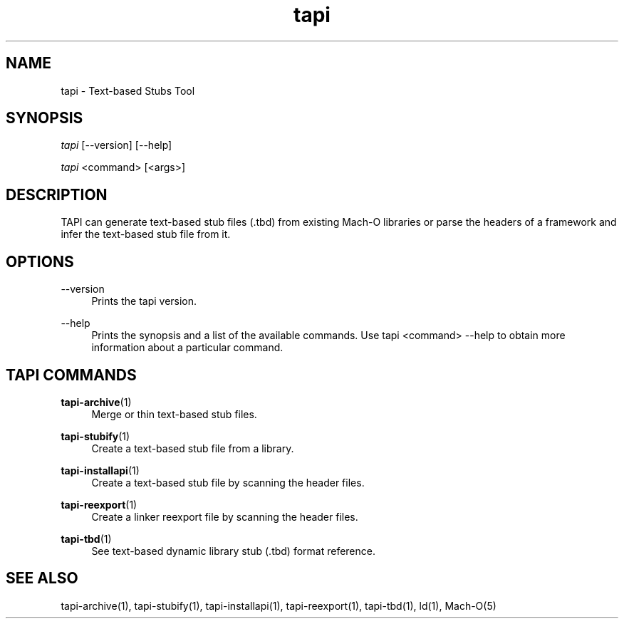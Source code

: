 .TH tapi 1 2023-03-08 Darwin "TAPI Tool Documentation"
.SH NAME
tapi \- Text-based Stubs Tool
.SH SYNOPSIS
\fItapi\fR [\-\-version] [\-\-help]

\fItapi\fR <command> [<args>]

.SH DESCRIPTION
TAPI can generate text-based stub files (.tbd) from existing Mach\-O libraries
or parse the headers of a framework and infer the text-based stub file from it.

.SH OPTIONS
.PP
\-\-version
.RS 4
Prints the tapi version.
.RE
.PP
\-\-help
.RS 4
Prints the synopsis and a list of the available commands. Use tapi <command>
\-\-help to obtain more information about a particular command.
.RE

.SH TAPI COMMANDS
\fBtapi\-archive\fR(1)
.RS 4
Merge or thin text-based stub files.
.RE
.PP
\fBtapi\-stubify\fR(1)
.RS 4
Create a text-based stub file from a library.
.RE
.PP
\fBtapi\-installapi\fR(1)
.RS 4
Create a text-based stub file by scanning the header files.
.RE
.PP
\fBtapi\-reexport\fR(1)
.RS 4
Create a linker reexport file by scanning the header files.
.RE
.PP
\fBtapi\-tbd\fR(1)
.RS 4
See text-based dynamic library stub (.tbd) format reference.
.RE
.PP

.SH SEE ALSO
tapi\-archive(1), tapi\-stubify(1), tapi\-installapi(1), tapi\-reexport(1), tapi\-tbd(1), ld(1), Mach\-O(5)
